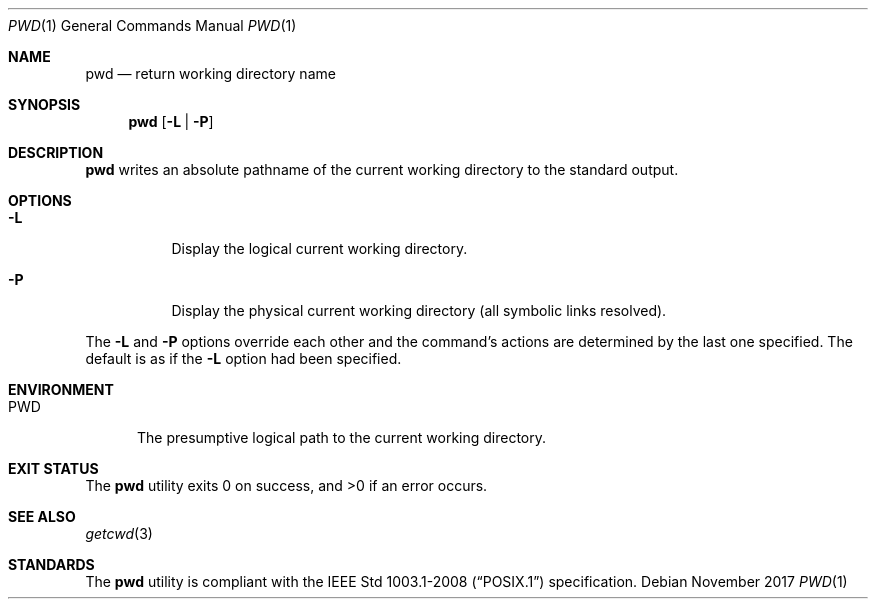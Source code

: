 .Dd November 2017
.Dt PWD 1
.Os
.Sh NAME
.Nm pwd
.Nd return working directory name
.Sh SYNOPSIS
.Nm
.Op Fl L | Fl P
.Sh DESCRIPTION
.Nm
writes an absolute pathname of the current working directory to the
standard output.
.Sh OPTIONS
.Bl -tag -width Ds
.It Fl L
Display the logical current working directory.
.It Fl P
Display the physical current working directory (all symbolic links resolved).
.El
.Pp
The
.Fl L
and
.Fl P
options override each other and the command's actions are determined
by the last one specified. The default is as if the
.Fl L
option had been specified.
.Sh ENVIRONMENT
.Bl -tag -width PWD
.It Ev PWD
The presumptive logical path to the current working directory.
.El
.Sh EXIT STATUS
.Ex -std
.Sh SEE ALSO
.Xr getcwd 3
.Sh STANDARDS
The
.Nm
utility is compliant with the
.St -p1003.1-2008
specification.

